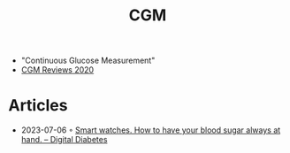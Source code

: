 :PROPERTIES:
:ID:       bc96589a-a9f4-4b75-951f-8265ef0a71d4
:END:
#+created: 20210629065709697
#+modified: 20210629071253715
#+revision: 0
#+tags: Stub
#+title: CGM
#+type: text/vnd.tiddlywiki

- "Continuous Glucose Measurement"
- [[https://www.northcoastmed.com/continuous-glucose-monitor-review-2020/][CGM Reviews 2020]]
* Articles
- 2023-07-06 ◦ [[https://digital-diabetes.com/2022/11/12/smart-watches-how-to-have-your-blood-sugar-always-at-hand/][Smart watches. How to have your blood sugar always at hand. – Digital Diabetes]]
